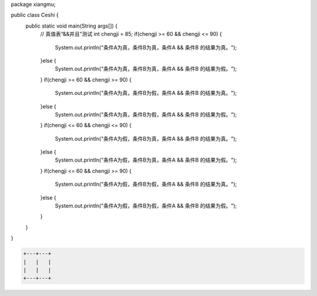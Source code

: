 .. title: Java“并且&&”运算真值表测试
.. slug: javabing-qie-yun-suan-zhen-zhi-biao-ce-shi
.. date: 2022-11-20 21:55:04 UTC+08:00
.. tags: Java
.. category: Java
.. link: 
.. description: 
.. type: text


.. code-block:: java
    :number-lines:

package xiangmu;

public class Ceshi {
	public static void main(String args[]) {
		// 真值表“&&并且”测试
		int chengji = 85;
		if(chengji >= 60 && chengji <= 90) {
			System.out.println("条件A为真，条件B为真，条件A && 条件B 的结果为真。");
		}else {
			System.out.println("条件A为真，条件B为真，条件A && 条件B 的结果为假。");
		}
		if(chengji >= 60 && chengji >= 90) {
			System.out.println("条件A为真，条件B为假，条件A && 条件B 的结果为真。");
		}else {
			System.out.println("条件A为真，条件B为假，条件A && 条件B 的结果为假。");
		}
		if(chengji <= 60 && chengji <= 90) {
			System.out.println("条件A为假，条件B为真，条件A && 条件B 的结果为真。");
		}else {
			System.out.println("条件A为假，条件B为真，条件A && 条件B 的结果为假。");
		}
		if(chengji <= 60 && chengji >= 90) {
			System.out.println("条件A为假，条件B为假，条件A && 条件B 的结果为真。");
		}else {
			System.out.println("条件A为假，条件B为假，条件A && 条件B 的结果为假。");
		}
	}	
}

.. code-block:: text

    +---+---+
    |   |   |
    |   |   |
    +---+---+



